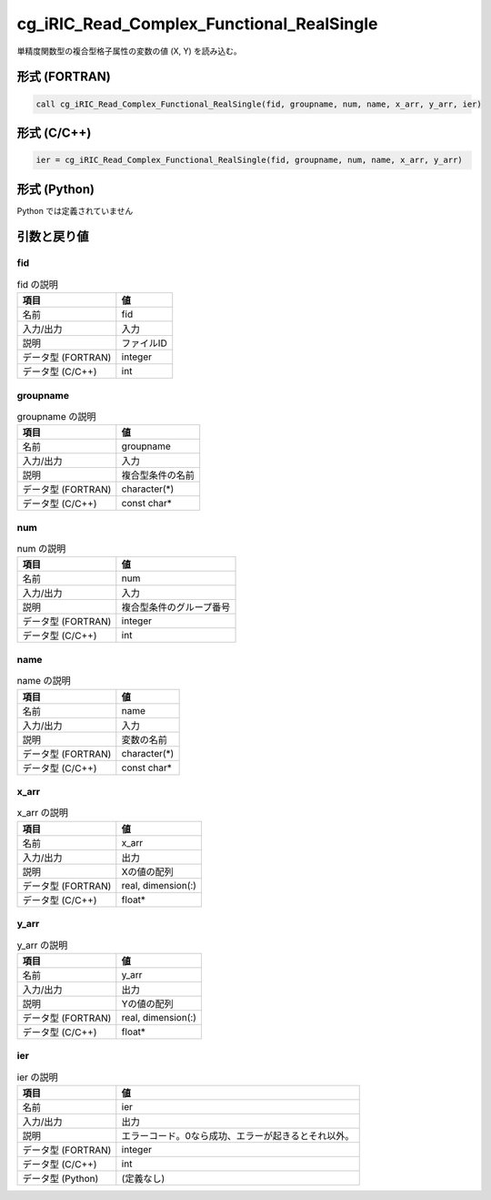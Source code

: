 .. _sec_ref_cg_iRIC_Read_Complex_Functional_RealSingle:

cg_iRIC_Read_Complex_Functional_RealSingle
==========================================

単精度関数型の複合型格子属性の変数の値 (X, Y) を読み込む。

形式 (FORTRAN)
-----------------

.. code-block:: fortran

   call cg_iRIC_Read_Complex_Functional_RealSingle(fid, groupname, num, name, x_arr, y_arr, ier)

形式 (C/C++)
-----------------

.. code-block:: c

   ier = cg_iRIC_Read_Complex_Functional_RealSingle(fid, groupname, num, name, x_arr, y_arr)

形式 (Python)
-----------------

Python では定義されていません

引数と戻り値
----------------------------

fid
~~~

.. list-table:: fid の説明
   :header-rows: 1

   * - 項目
     - 値
   * - 名前
     - fid
   * - 入力/出力
     - 入力

   * - 説明
     - ファイルID
   * - データ型 (FORTRAN)
     - integer
   * - データ型 (C/C++)
     - int

groupname
~~~~~~~~~

.. list-table:: groupname の説明
   :header-rows: 1

   * - 項目
     - 値
   * - 名前
     - groupname
   * - 入力/出力
     - 入力

   * - 説明
     - 複合型条件の名前
   * - データ型 (FORTRAN)
     - character(*)
   * - データ型 (C/C++)
     - const char*

num
~~~

.. list-table:: num の説明
   :header-rows: 1

   * - 項目
     - 値
   * - 名前
     - num
   * - 入力/出力
     - 入力

   * - 説明
     - 複合型条件のグループ番号
   * - データ型 (FORTRAN)
     - integer
   * - データ型 (C/C++)
     - int

name
~~~~

.. list-table:: name の説明
   :header-rows: 1

   * - 項目
     - 値
   * - 名前
     - name
   * - 入力/出力
     - 入力

   * - 説明
     - 変数の名前
   * - データ型 (FORTRAN)
     - character(*)
   * - データ型 (C/C++)
     - const char*

x_arr
~~~~~

.. list-table:: x_arr の説明
   :header-rows: 1

   * - 項目
     - 値
   * - 名前
     - x_arr
   * - 入力/出力
     - 出力

   * - 説明
     - Xの値の配列
   * - データ型 (FORTRAN)
     - real, dimension(:)
   * - データ型 (C/C++)
     - float*

y_arr
~~~~~

.. list-table:: y_arr の説明
   :header-rows: 1

   * - 項目
     - 値
   * - 名前
     - y_arr
   * - 入力/出力
     - 出力

   * - 説明
     - Yの値の配列
   * - データ型 (FORTRAN)
     - real, dimension(:)
   * - データ型 (C/C++)
     - float*

ier
~~~

.. list-table:: ier の説明
   :header-rows: 1

   * - 項目
     - 値
   * - 名前
     - ier
   * - 入力/出力
     - 出力

   * - 説明
     - エラーコード。0なら成功、エラーが起きるとそれ以外。
   * - データ型 (FORTRAN)
     - integer
   * - データ型 (C/C++)
     - int
   * - データ型 (Python)
     - (定義なし)

